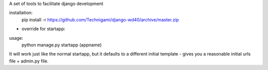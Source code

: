 A set of tools to facilitate django development

installation:
    pip install -r https://github.com/Technigami/django-wd40/archive/master.zip

- override for startapp:

usage:  
    python manage.py startapp (appname)

It will work just like the normal startapp, but it defaults to a different initial template - gives you a reasonable initial urls file + admin.py file. 
 
